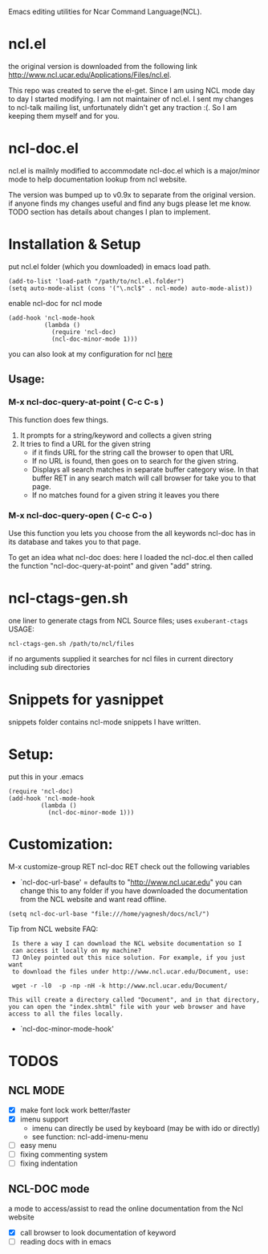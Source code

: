 Emacs editing utilities for Ncar Command Language(NCL).

* ncl.el
the original version is downloaded from the following link
http://www.ncl.ucar.edu/Applications/Files/ncl.el.

This repo was created to serve the el-get. Since I am using NCL mode
day to day I started modifying.  I am not maintainer of ncl.el. I sent
my changes to ncl-talk mailing list, unfortunately didn't get any
traction :(. So I am keeping them myself and for you.

* ncl-doc.el
ncl.el is mailnly modified to accommodate ncl-doc.el which is a
major/minor mode to help documentation lookup from ncl website.

The version was bumped up to v0.9x to separate from the original
version. if anyone finds my changes useful and find any bugs
please let me know.  TODO section has details about changes I plan to
implement.
* Installation & Setup
put ncl.el folder (which you downloaded) in emacs load path.
#+BEGIN_SRC elisp
(add-to-list 'load-path "/path/to/ncl.el.folder")
(setq auto-mode-alist (cons '("\.ncl$" . ncl-mode) auto-mode-alist))
#+END_SRC

enable ncl-doc for ncl mode

#+BEGIN_SRC elisp
(add-hook 'ncl-mode-hook
          (lambda ()
            (require 'ncl-doc)
            (ncl-doc-minor-mode 1)))
#+END_SRC

you can also look at my configuration for ncl [[https://github.com/yyr/emacsd/blob/master/init-ncl.el][here]]

** Usage:
*** M-x ncl-doc-query-at-point ( C-c C-s )
This function does few things.
   1) It prompts for a string/keyword and collects a given string
   2) It tries to find a URL for the given string
      + if it finds URL for the string call the browser to open that URL
      + If no URL is found, then goes on to search for the given
        string.
      + Displays all search matches in separate buffer category wise.
        In that buffer RET in any search match will call browser for
        take you to that page.
      + If no matches found for a given string it leaves you there

*** M-x ncl-doc-query-open  ( C-c C-o )
Use this function you lets you choose from the all keywords ncl-doc
has in its database and takes you to that page.

To get an idea what ncl-doc does: here I loaded the ncl-doc.el then called
the function "ncl-doc-query-at-point" and given "add" string.

[[https://raw.github.com/yyr/ncl.el/master/img/ncl-doc-usage.png]]


* ncl-ctags-gen.sh
one liner to generate ctags from NCL Source files; uses
~exuberant-ctags~
USAGE:
: ncl-ctags-gen.sh /path/to/ncl/files
if no arguments supplied it searches for ncl files in current
directory including sub directories

* Snippets for yasnippet
snippets folder contains ncl-mode snippets I have written.

* Setup:
put this in your .emacs
: (require 'ncl-doc)
: (add-hook 'ncl-mode-hook
:          (lambda ()
:            (ncl-doc-minor-mode 1)))

* Customization:
M-x customize-group RET ncl-doc RET
check out the following variables
 - `ncl-doc-url-base' = defaults to "http://www.ncl.ucar.edu"
   you can change this to any folder if you have downloaded the
   documentation from the NCL website and want read offline.
: (setq ncl-doc-url-base "file:///home/yagnesh/docs/ncl/")

Tip from NCL website FAQ:
:  Is there a way I can download the NCL website documentation so I
:  can access it locally on my machine?
:  TJ Onley pointed out this nice solution. For example, if you just want
:  to download the files under http://www.ncl.ucar.edu/Document, use:
:
:  wget -r -l0  -p -np -nH -k http://www.ncl.ucar.edu/Document/
:
: This will create a directory called "Document", and in that directory,
: you can open the "index.shtml" file with your web browser and have
: access to all the files locally.

 - `ncl-doc-minor-mode-hook'

* TODOS
** NCL MODE
- [X] make font lock work better/faster
- [X] imenu support
  - imenu can directly be used by keyboard (may be with ido or directly)
  - see function: ncl-add-imenu-menu
- [ ] easy menu
- [ ] fixing commenting system
- [ ] fixing indentation

** NCL-DOC mode
a mode to access/assist to read the online documentation from the Ncl
website
- [X] call browser to look documentation of keyword
- [ ] reading docs with in emacs
